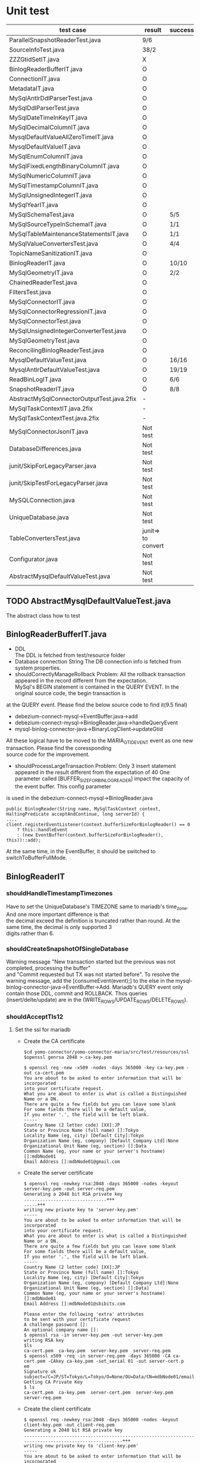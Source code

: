 * Unit test
    | test case                                  | result             | success/all | comment                                |
    |--------------------------------------------+--------------------+-------------+----------------------------------------|
    | ParallelSnapshotReaderTest.java            | 9/6                |             |                                        |
    | SourceInfoTest.java                        | 38/2               |             | Whether it's need to test for GTID set |
    | ZZZGtidSetIT.java                          | X                  |             | To fix                                 |
    |--------------------------------------------+--------------------+-------------+----------------------------------------|
    | BinlogReaderBufferIT.java                  | O                  |             |                                        |
    | ConnectionIT.java                          | O                  |             |                                        |
    | MetadataIT.java                            | O                  |             |                                        |
    | MySqlAntlrDdlParserTest.java               | O                  |             |                                        |
    | MySqlDdlParserTest.java                    | O                  |             |                                        |
    | MySqlDateTimeInKeyIT.java                  | O                  |             |                                        |
    | MySqlDecimalColumnIT.java                  | O                  |             |                                        |
    | MysqlDefaultValueAllZeroTimeIT.java        | O                  |             |                                        |
    | MysqlDefaultValueIT.java                   | O                  |             |                                        |
    | MySqlEnumColumnIT.java                     | O                  |             |                                        |
    | MySqlFixedLengthBinaryColumnIT.java        | O                  |             |                                        |
    | MySqlNumericColumnIT.java                  | O                  |             |                                        |
    | MySqlTimestampColumnIT.java                | O                  |             |                                        |
    | MySqlUnsignedIntegerIT.java                | O                  |             |                                        |
    | MySqlYearIT.java                           | O                  |             |                                        |
    | MySqlSchemaTest.java                       | O                  | 5/5         |                                        |
    | MySqlSourceTypeInSchemaIT.java             | O                  | 1/1         |                                        |
    | MySqlTableMaintenanceStatementsIT.java     | O                  | 1/1         |                                        |
    | MySqlValueConvertersTest.java              | O                  | 4/4         | Removed JSON test                      |
    | TopicNameSanitizationIT.java               | O                  |             |                                        |
    | BinlogReaderIT.java                        | O                  | 10/10       |                                        |
    | MySqlGeometryIT.java                       | O                  | 2/2         |                                        |
    |--------------------------------------------+--------------------+-------------+----------------------------------------|
    | ChainedReaderTest.java                     | O                  |             |                                        |
    | FiltersTest.java                           | O                  |             |                                        |
    | MySqlConnectorIT.java                      | O                  |             |                                        |
    | MySqlConnectorRegressionIT.java            | O                  |             |                                        |
    | MySqlConnectorTest.java                    | O                  |             |                                        |
    | MySqlUnsignedIntegerConverterTest.java     | O                  |             |                                        |
    | MySqlGeometryTest.java                     | O                  |             |                                        |
    | ReconcilingBinlogReaderTest.java           | O                  |             |                                        |
    | MysqlDefaultValueTest.java                 | O                  | 16/16       | ->AbstractMysqlDefaultValueTest.java   |
    | MysqlAntlrDefaultValueTest.java            | O                  | 19/19       | ->AbstractMysqlDefaultValueTest.java   |
    | ReadBinLogIT.java                          | O                  | 6/6         |                                        |
    | SnapshotReaderIT.java                      | O                  | 8/8         |                                        |
    |--------------------------------------------+--------------------+-------------+----------------------------------------|
    | AbstractMySqlConnectorOutputTest.java.2fix | -                  |             |                                        |
    | MySqlTaskContextIT.java.2fix               | -                  |             |                                        |
    | MySqlTaskContextTest.java.2fix             | -                  |             |                                        |
    |--------------------------------------------+--------------------+-------------+----------------------------------------|
    | MySqlConnectorJsonIT.java                  | Not test           |             | No need to test json                   |
    | DatabaseDifferences.java                   | Not test           |             | Interface                              |
    | junit/SkipForLegacyParser.java             | Not test           |             | Interface                              |
    | junit/SkipTestForLegacyParser.java         | Not test           |             | Tool                                   |
    | MySQLConnection.java                       | Not test           |             | Tool                                   |
    | UniqueDatabase.java                        | Not test           |             |                                        |
    | TableConvertersTest.java                   | junit=> to convert |             | Not yet implemented                    |
    | Configurator.java                          | Not test           |             |                                        |
    | AbstractMysqlDefaultValueTest.java         | Not test           |             |                                        |


** TODO AbstractMysqlDefaultValueTest.java
The abstract class how to test
** BinlogReaderBufferIT.java
  - DDL \\
    The DDL is fetched from test/resource folder
  - Database connection String
    The DB connection info is fetched from system properties.
  - shouldCorrectlyManageRollback
    Problem: All the rollback transaction appeared in the record different from the expectation. \\
    MySql's BEGIN statement  is contained in the QUERY EVENT. In the original source code, the begin transaction is \\
at the QUERY event. Please find the below source code to find it(9.5 final)
    + debezium-connect-mysql->EventBuffer.java->add
    + debezium-connect-mysql->BinlogReader.java->handleQueryEvent
    + mysql-binlog-connector-java->BinaryLogClient->updateGtid
    All these logical have to be moved to the MARIA_GTID_EVENT event as one new transaction. Please find the coressponding \\
source code for the improvement.
  - shouldProcessLargeTransaction
    Problem: Only 3 insert statement appeared in the result different from the expectation of 40
    One parameter called [BUFFER_SIZE_FOR_BINLOG_READER] impact the capacity of the event buffer. This config parameter \\
is used in the debezium-connect-mysql->BinlogReader.java
    #+BEGIN_SRC
      public BinlogReader(String name, MySqlTaskContext context, HaltingPredicate acceptAndContinue, long serverId) {
      ....
      client.registerEventListener(context.bufferSizeForBinlogReader() == 0
          ? this::handleEvent
          : (new EventBuffer(context.bufferSizeForBinlogReader(), this))::add);
    #+END_SRC
    At the same time, in the EventBuffer, it should be switched to switchToBufferFullMode.
** BinlogReaderIT
*** shouldHandleTimestampTimezones
  Have to set the UniqueDatabase's TIMEZONE same to mariadb's time_zone. And one more important difference is that \\
the decimal exceed the definition is truncated rather than round. At the same time, the decimal is only supported 3 \\
digits rather than 6.
*** shouldCreateSnapshotOfSingleDatabase
  Warning message "New transaction started but the previous was not completed, processing the buffer" \\
and "Commit requested but TX was not started before". To resolve the warning message, add the [consumeEvent(event);]
to the else in the mysql-binlog-connector-java->EventBuffer->Add. Mariadb's QUERY event only contain those DDL, commit
and ROLLBACK. Thos queries (insert/delte/update) are in the (WRITE_ROWS/UPDATE_ROWS/DELETE_ROWS).
*** shouldAcceptTls12
**** Set the ssl for mariadb
  - Create the CA certificate
    #+BEGIN_SRC
$cd yomo-connector/yomo-connector-maria/src/test/resources/ssl
$openssl genrsa 2048 > ca-key.pem

$ openssl req -new -x509 -nodes -days 365000 -key ca-key.pem -out ca-cert.pem
You are about to be asked to enter information that will be incorporated
into your certificate request.
What you are about to enter is what is called a Distinguished Name or a DN.
There are quite a few fields but you can leave some blank
For some fields there will be a default value,
If you enter '.', the field will be left blank.
-----
Country Name (2 letter code) [XX]:JP
State or Province Name (full name) []:Tokyo
Locality Name (eg, city) [Default City]:Tokyo
Organization Name (eg, company) [Default Company Ltd]:None
Organizational Unit Name (eg, section) []:Data
Common Name (eg, your name or your server's hostname) []:mdbNode01
Email Address []:mdbNode01@gmail.com
    #+END_SRC
  - Create the server certificate
    #+BEGIN_SRC
$ openssl req -newkey rsa:2048 -days 365000 -nodes -keyout server-key.pem -out server-req.pem
Generating a 2048 bit RSA private key
...............................+++
.....+++
writing new private key to 'server-key.pem'
-----
You are about to be asked to enter information that will be incorporated
into your certificate request.
What you are about to enter is what is called a Distinguished Name or a DN.
There are quite a few fields but you can leave some blank
For some fields there will be a default value,
If you enter '.', the field will be left blank.
-----
Country Name (2 letter code) [XX]:JP
State or Province Name (full name) []:Tokyo
Locality Name (eg, city) [Default City]:Tokyo
Organization Name (eg, company) [Default Company Ltd]:None
Organizational Unit Name (eg, section) []:Data]
Common Name (eg, your name or your server's hostname) []:mdbNode01
Email Address []:mdbNode01@sbibits.com

Please enter the following 'extra' attributes
to be sent with your certificate request
A challenge password []:
An optional company name []:
$ openssl rsa -in server-key.pem -out server-key.pem
writing RSA key
$ls
ca-cert.pem  ca-key.pem  server-key.pem  server-req.pem
$ openssl x509 -req -in server-req.pem -days 365000 -CA ca-cert.pem -CAkey ca-key.pem -set_serial 01 -out server-cert.p
em
Signature ok
subject=/C=JP/ST=Tokyo/L=Tokyo/O=None/OU=Data/CN=mdbNode01/emailAddress=mdbNode01@gmail.com
Getting CA Private Key
$ ls
ca-cert.pem  ca-key.pem  server-cert.pem  server-key.pem  server-req.pem
    #+END_SRC
  - Create the client certificate
    #+BEGIN_SRC
$ openssl req -newkey rsa:2048 -days 365000 -nodes -keyout client-key.pem -out client-req.pem
Generating a 2048 bit RSA private key
........................................................................................+++
.....................................+++
writing new private key to 'client-key.pem'
-----
You are about to be asked to enter information that will be incorporated
into your certificate request.
What you are about to enter is what is called a Distinguished Name or a DN.
There are quite a few fields but you can leave some blank
For some fields there will be a default value,
If you enter '.', the field will be left blank.
-----
Country Name (2 letter code) [XX]:JP
State or Province Name (full name) []:Tokyo
Locality Name (eg, city) [Default City]:Tokyo
Organization Name (eg, company) [Default Company Ltd]:None
Organizational Unit Name (eg, section) []:Data
Common Name (eg, your name or your server's hostname) []:mdbNode01
Email Address []:mdbNode01@gmail.com

Please enter the following 'extra' attributes
to be sent with your certificate request
A challenge password []:
An optional company name []:
$ openssl rsa -in client-key.pem -out client-key.pem
writing RSA key


$ openssl x509 -req -in client-req.pem -days 365000 -CA ca-cert.pem -CAkey ca-key.pem -set_serial 01 -out client-cert.p
em
Signature ok
subject=/C=JP/ST=Tokyo/L=Tokyo/O=None/OU=Data/CN=mdbNode01/emailAddress=mdbNode01@gmail.com
Getting CA Private Key
    #+END_SRC
  - Verify the certificates
    #+BEGIN_SRC
$ openssl verify -CAfile ca-cert.pem server-cert.pem client-cert.pem
server-cert.pem: C = JP, ST = Tokyo, L = Tokyo, O = BITS, OU = Data Consulting, CN = mdbNode01, emailAddress = mdbNode01@sbibits.com
error 18 at 0 depth lookup:self signed certificate
OK
client-cert.pem: OK
    #+END_SRC


** MySqlDateTimeInKey
  - The event is as below
    | Seq | EventType     |       GTID | Query           | SNAPSHORT | Addition                 | num |
    |-----+---------------+------------+-----------------+-----------+--------------------------+-----|
    |     | SET           |          - |                 | yes       | SET character_set_server | 1   |
    |     | USE           |          - |                 | yes       | USE database name        | 1   |
    |   1 | Query         | 2-223344-1 | CREATE DATABASE | yes       | DROP DATABASE            | 2   |
    |   2 | Query         | 2-223344-2 | CREATE TABLE    | yes       | DROP TABLE               | 2   |
    |   3 | Annotate_rows | 2-223344-3 | INSERT INTO     |           |                          |     |
    |   4 | Annotate_rows | 2-223344-4 | INSERT INTO     |           |                          |     |

** MySqlDefaultValueIT
*** generatedValueTest
mariadb does not support [generated] with not null option. The value is mandatory.
#+BEGIN_SRC
CREATE TABLE GENERATED_TABLE (
  A SMALLINT UNSIGNED,
  B SMALLINT UNSIGNED AS (2 * A),
  C SMALLINT UNSIGNED AS (3 * A) NOT NULL
);

#+END_SRC
*** columnTypeAndDefaultValueChange
  binlog_rows_query_log_events does not support on the mariadb
** ReadBinLogIT
  - Add wait into recordedEventData
    The CDC is async process. So there is lapse from data inserted into db to be caught in the CDC. In the test, \\
sometimes could not find the rows because of this lapse. What I did is to add wait logical util finding the row \\
match the expectation. Of course, adding the timeout if there is really no data in the CDC.
  - Event sequence
    The event sequence is different from the mysql. Two insert query within one transaction will generate below events.
      | Seq | Event      | Comment |
      |-----+------------+---------|
      |   1 | MARIA_GTID | Begin   |
      |   2 | TABLE_MAP  |         |
      |   3 | WRITE_ROW  |         |
      |   4 | TABLE_MAP  |         |
      |   5 | WRITE_ROW  |         |
      |   6 | XID        | Commit  |
      |-----+------------+---------|
  - Disable shouldFailToConnectToInvalidBinlogFile
    In the maria version, I only use GTID as the replication. The binlog file and position are only used for reference.

